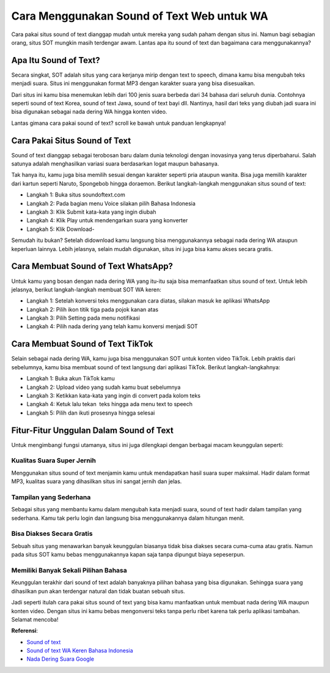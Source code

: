 ###########################################
Cara Menggunakan Sound of Text Web untuk WA
###########################################

Cara pakai situs sound of text dianggap mudah untuk mereka yang sudah paham dengan situs ini. Namun bagi sebagian orang, situs SOT mungkin masih terdengar awam. Lantas apa itu sound of text dan bagaimana cara menggunakannya?

Apa Itu Sound of Text?
====================

Secara singkat, SOT adalah situs yang cara kerjanya mirip dengan text to speech, dimana kamu bisa mengubah teks menjadi suara. Situs ini menggunakan format MP3 dengan karakter suara yang bisa disesuaikan. 

Dari situs ini kamu bisa menemukan lebih dari 100 jenis suara berbeda dari 34 bahasa dari seluruh dunia. Contohnya seperti sound of text Korea, sound of text Jawa, sound of text bayi dll. Nantinya, hasil dari teks yang diubah jadi suara ini bisa digunakan sebagai nada dering WA hingga konten video. 

Lantas gimana cara pakai sound of text? scroll ke bawah untuk panduan lengkapnya!

Cara Pakai Situs Sound of Text
=====================

Sound of text dianggap sebagai terobosan baru dalam dunia teknologi dengan inovasinya yang terus diperbaharui. Salah satunya adalah menghasilkan variasi suara berdasarkan logat maupun bahasanya. 

Tak hanya itu, kamu juga bisa memilih sesuai dengan karakter seperti pria ataupun wanita. Bisa juga memilih karakter dari kartun seperti Naruto, Spongebob hingga doraemon. Berikut langkah-langkah menggunakan situs sound of text:

- Langkah 1: Buka situs soundoftext.com 
- Langkah 2: Pada bagian menu Voice silakan pilih Bahasa Indonesia
- Langkah 3: Klik Submit kata-kata yang ingin diubah
- Langkah 4: Klik Play untuk mendengarkan suara yang konverter
- Langkah 5: Klik Download- 

Semudah itu bukan? Setelah didownload kamu langsung bisa menggunakannya sebagai nada dering WA ataupun keperluan lainnya. Lebih jelasnya, selain mudah digunakan, situs ini juga bisa kamu akses secara gratis. 

Cara Membuat Sound of Text WhatsApp?
=======================

Untuk kamu yang bosan dengan nada dering WA yang itu-itu saja bisa memanfaatkan situs sound of text. Untuk lebih jelasnya, berikut langkah-langkah membuat SOT WA keren:

- Langkah 1: Setelah konversi teks menggunakan cara diatas, silakan masuk ke aplikasi WhatsApp
- Langkah 2: Pilih ikon titik tiga pada pojok kanan atas
- Langkah 3: Pilih Setting pada menu notifikasi
- Langkah 4: Pilih nada dering yang telah kamu konversi menjadi SOT

Cara Membuat Sound of Text TikTok
=====================

Selain sebagai nada dering WA, kamu juga bisa menggunakan SOT untuk konten video TikTok. Lebih praktis dari sebelumnya, kamu bisa membuat sound of text langsung dari aplikasi TikTok. Berikut langkah-langkahnya:

- Langkah 1: Buka akun TikTok kamu
- Langkah 2: Upload video yang sudah kamu buat sebelumnya
- Langkah 3: Ketikkan kata-kata yang ingin di convert pada kolom teks
- Langkah 4: Ketuk lalu tekan  teks hingga ada menu text to speech
- Langkah 5: Pilih dan ikuti prosesnya hingga selesai

Fitur-Fitur Unggulan Dalam Sound of Text
====================

Untuk mengimbangi fungsi utamanya, situs ini juga dilengkapi dengan berbagai macam keunggulan seperti:

Kualitas Suara Super Jernih
------------------

Menggunakan situs sound of text menjamin kamu untuk mendapatkan hasil suara super maksimal. Hadir dalam format MP3, kualitas suara yang dihasilkan situs ini sangat jernih dan jelas.

Tampilan yang Sederhana
------------------

Sebagai situs yang membantu kamu dalam mengubah kata menjadi suara, sound of text hadir dalam tampilan yang sederhana. Kamu tak perlu login dan langsung bisa menggunakannya dalam hitungan menit. 

Bisa Diakses Secara Gratis 
------------------

Sebuah situs yang menawarkan banyak keunggulan biasanya tidak bisa diakses secara cuma-cuma atau gratis. Namun pada situs SOT kamu bebas menggunakannya kapan saja tanpa dipungut biaya sepeserpun.

Memiliki Banyak Sekali Pilihan Bahasa
------------------

Keunggulan terakhir dari sound of text adalah banyaknya pilihan bahasa yang bisa digunakan. Sehingga suara yang dihasilkan pun akan terdengar natural dan tidak buatan sebuah situs.

Jadi seperti itulah cara pakai situs sound of text yang bisa kamu manfaatkan untuk membuat nada dering WA maupun konten video. Dengan situs ini kamu bebas mengonversi teks tanpa perlu ribet karena tak perlu aplikasi tambahan. Selamat mencoba!

**Referensi**:

- `Sound of text <https://www.autobild.co.id/2022/09/sound-of-text-wa-keren-dengan-suara.html>`_
- `Sound of text WA Keren Bahasa Indonesia <https://www.teknotuf.com/sound-of-text-wa/>`_
- `Nada Dering Suara Google <https://www.sebuahutas.com/nada-dering-wa-suara-google/>`_
